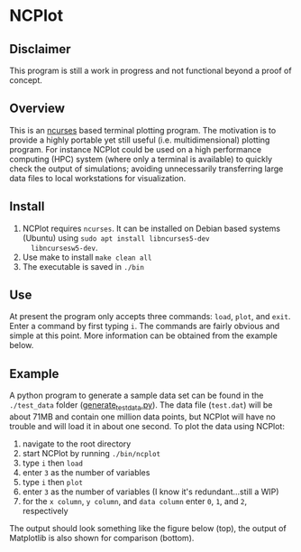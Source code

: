* NCPlot
** Disclaimer
This program is still a work in progress and not functional beyond
a proof of concept.
** Overview
This is an [[https://en.wikipedia.org/wiki/Ncurses][ncurses]] based terminal plotting program. The motivation is
to provide a highly portable yet still useful (i.e. multidimensional)
plotting program. For instance NCPlot could be used on a high
performance computing (HPC) system (where only a terminal is
available) to quickly check the output of simulations; avoiding
unnecessarily transferring large data files to local workstations for
visualization.
** Install
1. NCPlot requires =ncurses=. It can be installed on Debian
   based systems (Ubuntu) using =sudo apt install libncurses5-dev
   libncursesw5-dev=.
2. Use make to install =make clean all=
3. The executable is saved in =./bin=
** Use
At present the program only accepts three commands: =load=, =plot=, and
=exit=. Enter a command by first typing =i=. The commands are fairly
obvious and simple at this point. More information can be obtained
from the example below.
** Example
A python program to generate a sample data set can be found in the
=./test_data= folder ([[file:./test_data/generate_test_data.py][generate_test_data.py]]). The data file (=test.dat=) will be
about 71MB and contain one million data points, but NCPlot will have no
trouble and will load it in about one second. To plot the data using NCPlot:
1. navigate to the root directory 
2. start NCPlot by running =./bin/ncplot=
3. type =i= then =load=
4. enter =3= as the number of variables
5. type =i= then =plot=
6. enter =3= as the number of variables (I know it's redundant...still
   a WIP)
7. for the =x column=, =y column=, and =data column= enter =0=, =1=,
   and =2=, respectively
The output should look something like the figure below (top), the output of
Matplotlib is also shown for comparison (bottom).

[[file:./test_data/ncplot_plot.png]]
[[file:./test_data/matplotlib_plot.png]]
